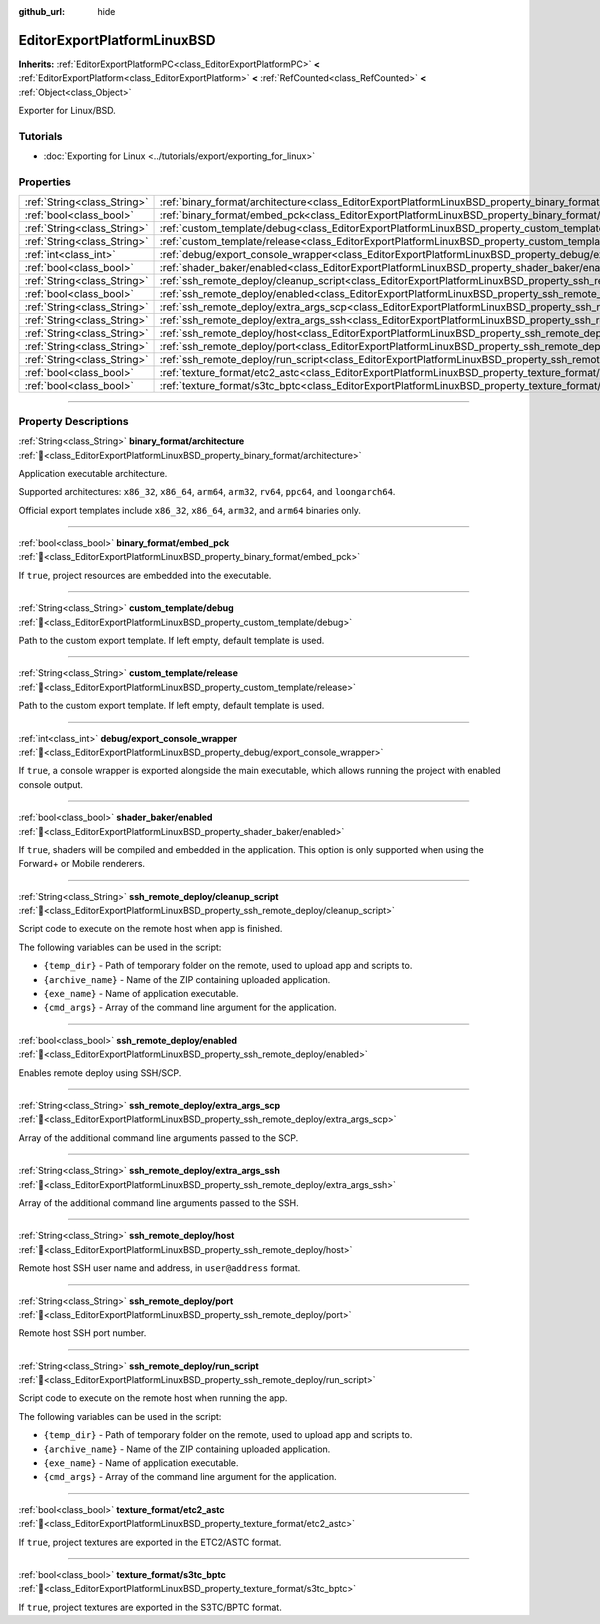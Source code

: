 :github_url: hide

.. DO NOT EDIT THIS FILE!!!
.. Generated automatically from Godot engine sources.
.. Generator: https://github.com/godotengine/godot/tree/master/doc/tools/make_rst.py.
.. XML source: https://github.com/godotengine/godot/tree/master/platform/linuxbsd/doc_classes/EditorExportPlatformLinuxBSD.xml.

.. _class_EditorExportPlatformLinuxBSD:

EditorExportPlatformLinuxBSD
============================

**Inherits:** :ref:`EditorExportPlatformPC<class_EditorExportPlatformPC>` **<** :ref:`EditorExportPlatform<class_EditorExportPlatform>` **<** :ref:`RefCounted<class_RefCounted>` **<** :ref:`Object<class_Object>`

Exporter for Linux/BSD.

.. rst-class:: classref-introduction-group

Tutorials
---------

- :doc:`Exporting for Linux <../tutorials/export/exporting_for_linux>`

.. rst-class:: classref-reftable-group

Properties
----------

.. table::
   :widths: auto

   +-----------------------------+-----------------------------------------------------------------------------------------------------------------------+
   | :ref:`String<class_String>` | :ref:`binary_format/architecture<class_EditorExportPlatformLinuxBSD_property_binary_format/architecture>`             |
   +-----------------------------+-----------------------------------------------------------------------------------------------------------------------+
   | :ref:`bool<class_bool>`     | :ref:`binary_format/embed_pck<class_EditorExportPlatformLinuxBSD_property_binary_format/embed_pck>`                   |
   +-----------------------------+-----------------------------------------------------------------------------------------------------------------------+
   | :ref:`String<class_String>` | :ref:`custom_template/debug<class_EditorExportPlatformLinuxBSD_property_custom_template/debug>`                       |
   +-----------------------------+-----------------------------------------------------------------------------------------------------------------------+
   | :ref:`String<class_String>` | :ref:`custom_template/release<class_EditorExportPlatformLinuxBSD_property_custom_template/release>`                   |
   +-----------------------------+-----------------------------------------------------------------------------------------------------------------------+
   | :ref:`int<class_int>`       | :ref:`debug/export_console_wrapper<class_EditorExportPlatformLinuxBSD_property_debug/export_console_wrapper>`         |
   +-----------------------------+-----------------------------------------------------------------------------------------------------------------------+
   | :ref:`bool<class_bool>`     | :ref:`shader_baker/enabled<class_EditorExportPlatformLinuxBSD_property_shader_baker/enabled>`                         |
   +-----------------------------+-----------------------------------------------------------------------------------------------------------------------+
   | :ref:`String<class_String>` | :ref:`ssh_remote_deploy/cleanup_script<class_EditorExportPlatformLinuxBSD_property_ssh_remote_deploy/cleanup_script>` |
   +-----------------------------+-----------------------------------------------------------------------------------------------------------------------+
   | :ref:`bool<class_bool>`     | :ref:`ssh_remote_deploy/enabled<class_EditorExportPlatformLinuxBSD_property_ssh_remote_deploy/enabled>`               |
   +-----------------------------+-----------------------------------------------------------------------------------------------------------------------+
   | :ref:`String<class_String>` | :ref:`ssh_remote_deploy/extra_args_scp<class_EditorExportPlatformLinuxBSD_property_ssh_remote_deploy/extra_args_scp>` |
   +-----------------------------+-----------------------------------------------------------------------------------------------------------------------+
   | :ref:`String<class_String>` | :ref:`ssh_remote_deploy/extra_args_ssh<class_EditorExportPlatformLinuxBSD_property_ssh_remote_deploy/extra_args_ssh>` |
   +-----------------------------+-----------------------------------------------------------------------------------------------------------------------+
   | :ref:`String<class_String>` | :ref:`ssh_remote_deploy/host<class_EditorExportPlatformLinuxBSD_property_ssh_remote_deploy/host>`                     |
   +-----------------------------+-----------------------------------------------------------------------------------------------------------------------+
   | :ref:`String<class_String>` | :ref:`ssh_remote_deploy/port<class_EditorExportPlatformLinuxBSD_property_ssh_remote_deploy/port>`                     |
   +-----------------------------+-----------------------------------------------------------------------------------------------------------------------+
   | :ref:`String<class_String>` | :ref:`ssh_remote_deploy/run_script<class_EditorExportPlatformLinuxBSD_property_ssh_remote_deploy/run_script>`         |
   +-----------------------------+-----------------------------------------------------------------------------------------------------------------------+
   | :ref:`bool<class_bool>`     | :ref:`texture_format/etc2_astc<class_EditorExportPlatformLinuxBSD_property_texture_format/etc2_astc>`                 |
   +-----------------------------+-----------------------------------------------------------------------------------------------------------------------+
   | :ref:`bool<class_bool>`     | :ref:`texture_format/s3tc_bptc<class_EditorExportPlatformLinuxBSD_property_texture_format/s3tc_bptc>`                 |
   +-----------------------------+-----------------------------------------------------------------------------------------------------------------------+

.. rst-class:: classref-section-separator

----

.. rst-class:: classref-descriptions-group

Property Descriptions
---------------------

.. _class_EditorExportPlatformLinuxBSD_property_binary_format/architecture:

.. rst-class:: classref-property

:ref:`String<class_String>` **binary_format/architecture** :ref:`🔗<class_EditorExportPlatformLinuxBSD_property_binary_format/architecture>`

Application executable architecture.

Supported architectures: ``x86_32``, ``x86_64``, ``arm64``, ``arm32``, ``rv64``, ``ppc64``, and ``loongarch64``.

Official export templates include ``x86_32``, ``x86_64``, ``arm32``, and ``arm64`` binaries only.

.. rst-class:: classref-item-separator

----

.. _class_EditorExportPlatformLinuxBSD_property_binary_format/embed_pck:

.. rst-class:: classref-property

:ref:`bool<class_bool>` **binary_format/embed_pck** :ref:`🔗<class_EditorExportPlatformLinuxBSD_property_binary_format/embed_pck>`

If ``true``, project resources are embedded into the executable.

.. rst-class:: classref-item-separator

----

.. _class_EditorExportPlatformLinuxBSD_property_custom_template/debug:

.. rst-class:: classref-property

:ref:`String<class_String>` **custom_template/debug** :ref:`🔗<class_EditorExportPlatformLinuxBSD_property_custom_template/debug>`

Path to the custom export template. If left empty, default template is used.

.. rst-class:: classref-item-separator

----

.. _class_EditorExportPlatformLinuxBSD_property_custom_template/release:

.. rst-class:: classref-property

:ref:`String<class_String>` **custom_template/release** :ref:`🔗<class_EditorExportPlatformLinuxBSD_property_custom_template/release>`

Path to the custom export template. If left empty, default template is used.

.. rst-class:: classref-item-separator

----

.. _class_EditorExportPlatformLinuxBSD_property_debug/export_console_wrapper:

.. rst-class:: classref-property

:ref:`int<class_int>` **debug/export_console_wrapper** :ref:`🔗<class_EditorExportPlatformLinuxBSD_property_debug/export_console_wrapper>`

If ``true``, a console wrapper is exported alongside the main executable, which allows running the project with enabled console output.

.. rst-class:: classref-item-separator

----

.. _class_EditorExportPlatformLinuxBSD_property_shader_baker/enabled:

.. rst-class:: classref-property

:ref:`bool<class_bool>` **shader_baker/enabled** :ref:`🔗<class_EditorExportPlatformLinuxBSD_property_shader_baker/enabled>`

If ``true``, shaders will be compiled and embedded in the application. This option is only supported when using the Forward+ or Mobile renderers.

.. rst-class:: classref-item-separator

----

.. _class_EditorExportPlatformLinuxBSD_property_ssh_remote_deploy/cleanup_script:

.. rst-class:: classref-property

:ref:`String<class_String>` **ssh_remote_deploy/cleanup_script** :ref:`🔗<class_EditorExportPlatformLinuxBSD_property_ssh_remote_deploy/cleanup_script>`

Script code to execute on the remote host when app is finished.

The following variables can be used in the script:

- ``{temp_dir}`` - Path of temporary folder on the remote, used to upload app and scripts to.

- ``{archive_name}`` - Name of the ZIP containing uploaded application.

- ``{exe_name}`` - Name of application executable.

- ``{cmd_args}`` - Array of the command line argument for the application.

.. rst-class:: classref-item-separator

----

.. _class_EditorExportPlatformLinuxBSD_property_ssh_remote_deploy/enabled:

.. rst-class:: classref-property

:ref:`bool<class_bool>` **ssh_remote_deploy/enabled** :ref:`🔗<class_EditorExportPlatformLinuxBSD_property_ssh_remote_deploy/enabled>`

Enables remote deploy using SSH/SCP.

.. rst-class:: classref-item-separator

----

.. _class_EditorExportPlatformLinuxBSD_property_ssh_remote_deploy/extra_args_scp:

.. rst-class:: classref-property

:ref:`String<class_String>` **ssh_remote_deploy/extra_args_scp** :ref:`🔗<class_EditorExportPlatformLinuxBSD_property_ssh_remote_deploy/extra_args_scp>`

Array of the additional command line arguments passed to the SCP.

.. rst-class:: classref-item-separator

----

.. _class_EditorExportPlatformLinuxBSD_property_ssh_remote_deploy/extra_args_ssh:

.. rst-class:: classref-property

:ref:`String<class_String>` **ssh_remote_deploy/extra_args_ssh** :ref:`🔗<class_EditorExportPlatformLinuxBSD_property_ssh_remote_deploy/extra_args_ssh>`

Array of the additional command line arguments passed to the SSH.

.. rst-class:: classref-item-separator

----

.. _class_EditorExportPlatformLinuxBSD_property_ssh_remote_deploy/host:

.. rst-class:: classref-property

:ref:`String<class_String>` **ssh_remote_deploy/host** :ref:`🔗<class_EditorExportPlatformLinuxBSD_property_ssh_remote_deploy/host>`

Remote host SSH user name and address, in ``user@address`` format.

.. rst-class:: classref-item-separator

----

.. _class_EditorExportPlatformLinuxBSD_property_ssh_remote_deploy/port:

.. rst-class:: classref-property

:ref:`String<class_String>` **ssh_remote_deploy/port** :ref:`🔗<class_EditorExportPlatformLinuxBSD_property_ssh_remote_deploy/port>`

Remote host SSH port number.

.. rst-class:: classref-item-separator

----

.. _class_EditorExportPlatformLinuxBSD_property_ssh_remote_deploy/run_script:

.. rst-class:: classref-property

:ref:`String<class_String>` **ssh_remote_deploy/run_script** :ref:`🔗<class_EditorExportPlatformLinuxBSD_property_ssh_remote_deploy/run_script>`

Script code to execute on the remote host when running the app.

The following variables can be used in the script:

- ``{temp_dir}`` - Path of temporary folder on the remote, used to upload app and scripts to.

- ``{archive_name}`` - Name of the ZIP containing uploaded application.

- ``{exe_name}`` - Name of application executable.

- ``{cmd_args}`` - Array of the command line argument for the application.

.. rst-class:: classref-item-separator

----

.. _class_EditorExportPlatformLinuxBSD_property_texture_format/etc2_astc:

.. rst-class:: classref-property

:ref:`bool<class_bool>` **texture_format/etc2_astc** :ref:`🔗<class_EditorExportPlatformLinuxBSD_property_texture_format/etc2_astc>`

If ``true``, project textures are exported in the ETC2/ASTC format.

.. rst-class:: classref-item-separator

----

.. _class_EditorExportPlatformLinuxBSD_property_texture_format/s3tc_bptc:

.. rst-class:: classref-property

:ref:`bool<class_bool>` **texture_format/s3tc_bptc** :ref:`🔗<class_EditorExportPlatformLinuxBSD_property_texture_format/s3tc_bptc>`

If ``true``, project textures are exported in the S3TC/BPTC format.

.. |virtual| replace:: :abbr:`virtual (This method should typically be overridden by the user to have any effect.)`
.. |const| replace:: :abbr:`const (This method has no side effects. It doesn't modify any of the instance's member variables.)`
.. |vararg| replace:: :abbr:`vararg (This method accepts any number of arguments after the ones described here.)`
.. |constructor| replace:: :abbr:`constructor (This method is used to construct a type.)`
.. |static| replace:: :abbr:`static (This method doesn't need an instance to be called, so it can be called directly using the class name.)`
.. |operator| replace:: :abbr:`operator (This method describes a valid operator to use with this type as left-hand operand.)`
.. |bitfield| replace:: :abbr:`BitField (This value is an integer composed as a bitmask of the following flags.)`
.. |void| replace:: :abbr:`void (No return value.)`
